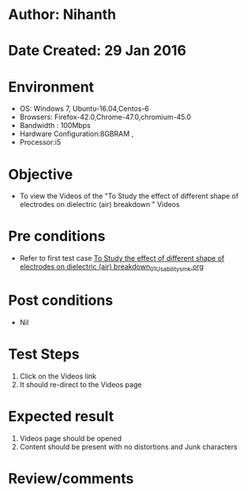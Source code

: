 * Author: Nihanth
* Date Created: 29 Jan 2016
* Environment
  - OS: Windows 7, Ubuntu-16.04,Centos-6
  - Browsers: Firefox-42.0,Chrome-47.0,chromium-45.0
  - Bandwidth : 100Mbps
  - Hardware Configuration:8GBRAM , 
  - Processor:i5

* Objective
  - To view the Videos  of the "To Study the effect of different shape of electrodes on dielectric (air) breakdown " Videos

* Pre conditions
  - Refer to first test case [[https://github.com/Virtual-Labs/virtual-power-lab-dei/blob/master/test-cases/integration_test-cases/To Study the effect of different shape of electrodes on dielectric (air) breakdown/To Study the effect of different shape of electrodes on dielectric (air) breakdown_01_Usability_smk.org][To Study the effect of different shape of electrodes on dielectric (air) breakdown_01_Usability_smk.org]]

* Post conditions
  - Nil
* Test Steps
  1. Click on the Videos   link 
  2. It should re-direct to the Videos  page

* Expected result
  1. Videos   page should be opened
  2. Content should be present with no distortions and Junk characters

* Review/comments


